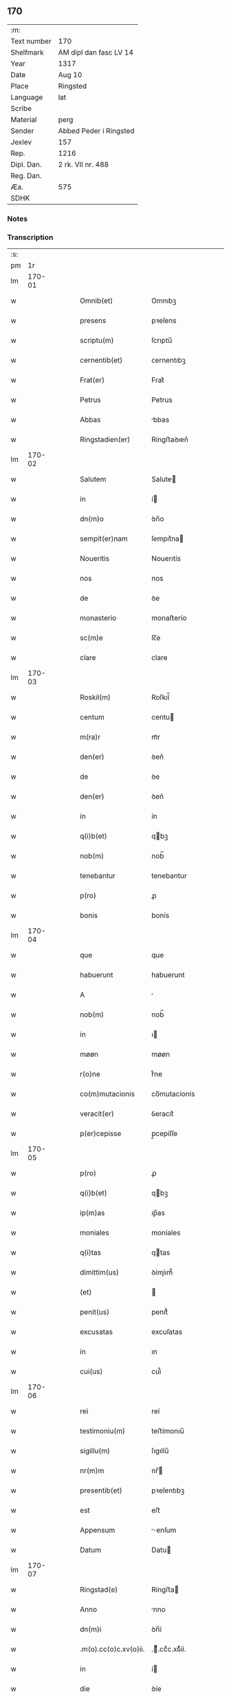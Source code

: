 ** 170
| :m:         |                        |
| Text number | 170                    |
| Shelfmark   | AM dipl dan fasc LV 14 |
| Year        | 1317                   |
| Date        | Aug 10                 |
| Place       | Ringsted               |
| Language    | lat                    |
| Scribe      |                        |
| Material    | perg                   |
| Sender      | Abbed Peder i Ringsted |
| Jexlev      | 157                    |
| Rep.        | 1216                   |
| Dipl. Dan.  | 2 rk. VII nr. 488      |
| Reg. Dan.   |                        |
| Æa.         | 575                    |
| SDHK        |                        |

*** Notes


*** Transcription
| :s: |        |   |   |   |   |                       |              |   |   |   |   |     |   |   |   |        |
| pm  |     1r |   |   |   |   |                       |              |   |   |   |   |     |   |   |   |        |
| lm  | 170-01 |   |   |   |   |                       |              |   |   |   |   |     |   |   |   |        |
| w   |        |   |   |   |   | Omnib(et)             | Omnıbꝫ       |   |   |   |   | lat |   |   |   | 170-01 |
| w   |        |   |   |   |   | presens               | pꝛeſens      |   |   |   |   | lat |   |   |   | 170-01 |
| w   |        |   |   |   |   | scriptu(m)            | ſcrıptu̅      |   |   |   |   | lat |   |   |   | 170-01 |
| w   |        |   |   |   |   | cernentib(et)         | ᴄernentıbꝫ   |   |   |   |   | lat |   |   |   | 170-01 |
| w   |        |   |   |   |   | Frat(er)              | Frat͛         |   |   |   |   | lat |   |   |   | 170-01 |
| w   |        |   |   |   |   | Petrus                | Petrus       |   |   |   |   | lat |   |   |   | 170-01 |
| w   |        |   |   |   |   | Abbas                 | bbas        |   |   |   |   | lat |   |   |   | 170-01 |
| w   |        |   |   |   |   | Ringstadien(er)       | Ríngﬅaꝺıen͛   |   |   |   |   | lat |   |   |   | 170-01 |
| lm  | 170-02 |   |   |   |   |                       |              |   |   |   |   |     |   |   |   |        |
| w   |        |   |   |   |   | Salutem               | Salute      |   |   |   |   | lat |   |   |   | 170-02 |
| w   |        |   |   |   |   | in                    | í           |   |   |   |   | lat |   |   |   | 170-02 |
| w   |        |   |   |   |   | dn(m)o                | ꝺn̅o          |   |   |   |   | lat |   |   |   | 170-02 |
| w   |        |   |   |   |   | sempit(er)nam         | ſempıt͛na    |   |   |   |   | lat |   |   |   | 170-02 |
| w   |        |   |   |   |   | Noueritis             | Nouerıtís    |   |   |   |   | lat |   |   |   | 170-02 |
| w   |        |   |   |   |   | nos                   | nos          |   |   |   |   | lat |   |   |   | 170-02 |
| w   |        |   |   |   |   | de                    | ꝺe           |   |   |   |   | lat |   |   |   | 170-02 |
| w   |        |   |   |   |   | monasterio            | monaﬅerío    |   |   |   |   | lat |   |   |   | 170-02 |
| w   |        |   |   |   |   | sc(m)e                | ſc̅e          |   |   |   |   | lat |   |   |   | 170-02 |
| w   |        |   |   |   |   | clare                 | clare        |   |   |   |   | lat |   |   |   | 170-02 |
| lm  | 170-03 |   |   |   |   |                       |              |   |   |   |   |     |   |   |   |        |
| w   |        |   |   |   |   | Roskil(m)             | Roſkıl̅       |   |   |   |   | lat |   |   |   | 170-03 |
| w   |        |   |   |   |   | centum                | centu       |   |   |   |   | lat |   |   |   | 170-03 |
| w   |        |   |   |   |   | m(ra)r                | mᷓr           |   |   |   |   | lat |   |   |   | 170-03 |
| w   |        |   |   |   |   | den(er)               | ꝺen͛          |   |   |   |   | lat |   |   |   | 170-03 |
| w   |        |   |   |   |   | de                    | ꝺe           |   |   |   |   | lat |   |   |   | 170-03 |
| w   |        |   |   |   |   | den(er)               | ꝺen͛          |   |   |   |   | lat |   |   |   | 170-03 |
| w   |        |   |   |   |   | in                    | ín           |   |   |   |   | lat |   |   |   | 170-03 |
| w   |        |   |   |   |   | q(i)b(et)             | qbꝫ         |   |   |   |   | lat |   |   |   | 170-03 |
| w   |        |   |   |   |   | nob(m)                | nob̅          |   |   |   |   | lat |   |   |   | 170-03 |
| w   |        |   |   |   |   | tenebantur            | tenebantur   |   |   |   |   | lat |   |   |   | 170-03 |
| w   |        |   |   |   |   | p(ro)                 | ꝓ            |   |   |   |   | lat |   |   |   | 170-03 |
| w   |        |   |   |   |   | bonis                 | bonís        |   |   |   |   | lat |   |   |   | 170-03 |
| lm  | 170-04 |   |   |   |   |                       |              |   |   |   |   |     |   |   |   |        |
| w   |        |   |   |   |   | que                   | que          |   |   |   |   | lat |   |   |   | 170-04 |
| w   |        |   |   |   |   | habuerunt             | habuerunt    |   |   |   |   | lat |   |   |   | 170-04 |
| w   |        |   |   |   |   | A                     |             |   |   |   |   | lat |   |   |   | 170-04 |
| w   |        |   |   |   |   | nob(m)                | nob̅          |   |   |   |   | lat |   |   |   | 170-04 |
| w   |        |   |   |   |   | in                    | ı           |   |   |   |   | lat |   |   |   | 170-04 |
| w   |        |   |   |   |   | møøn                  | møøn         |   |   |   |   | lat |   |   |   | 170-04 |
| w   |        |   |   |   |   | r(o)ne                | rͦne          |   |   |   |   | lat |   |   |   | 170-04 |
| w   |        |   |   |   |   | co(m)mutacionis       | co̅mutacíonís |   |   |   |   | lat |   |   |   | 170-04 |
| w   |        |   |   |   |   | veracit(er)           | ỽeracıt͛      |   |   |   |   | lat |   |   |   | 170-04 |
| w   |        |   |   |   |   | p(er)cepisse          | p̲cepíſſe     |   |   |   |   | lat |   |   |   | 170-04 |
| lm  | 170-05 |   |   |   |   |                       |              |   |   |   |   |     |   |   |   |        |
| w   |        |   |   |   |   | p(ro)                 | ꝓ            |   |   |   |   | lat |   |   |   | 170-05 |
| w   |        |   |   |   |   | q(i)b(et)             | qbꝫ         |   |   |   |   | lat |   |   |   | 170-05 |
| w   |        |   |   |   |   | ip(m)as               | ıp̅as         |   |   |   |   | lat |   |   |   | 170-05 |
| w   |        |   |   |   |   | moniales              | moníales     |   |   |   |   | lat |   |   |   | 170-05 |
| w   |        |   |   |   |   | q(i)tas               | qtas        |   |   |   |   | lat |   |   |   | 170-05 |
| w   |        |   |   |   |   | dimittim(us)          | ꝺímíım᷒      |   |   |   |   | lat |   |   |   | 170-05 |
| w   |        |   |   |   |   | (et)                  |             |   |   |   |   | lat |   |   |   | 170-05 |
| w   |        |   |   |   |   | penit(us)             | penıt᷒        |   |   |   |   | lat |   |   |   | 170-05 |
| w   |        |   |   |   |   | excusatas             | excuſatas    |   |   |   |   | lat |   |   |   | 170-05 |
| w   |        |   |   |   |   | in                    | ın           |   |   |   |   | lat |   |   |   | 170-05 |
| w   |        |   |   |   |   | cui(us)               | cuı᷒          |   |   |   |   | lat |   |   |   | 170-05 |
| lm  | 170-06 |   |   |   |   |                       |              |   |   |   |   |     |   |   |   |        |
| w   |        |   |   |   |   | rei                   | reí          |   |   |   |   | lat |   |   |   | 170-06 |
| w   |        |   |   |   |   | testimoniu(m)         | teﬅímonıu̅    |   |   |   |   | lat |   |   |   | 170-06 |
| w   |        |   |   |   |   | sigillu(m)            | ſıgıllu̅      |   |   |   |   | lat |   |   |   | 170-06 |
| w   |        |   |   |   |   | nr(m)m                | nr̅          |   |   |   |   | lat |   |   |   | 170-06 |
| w   |        |   |   |   |   | presentib(et)         | pꝛeſentıbꝫ   |   |   |   |   | lat |   |   |   | 170-06 |
| w   |        |   |   |   |   | est                   | eﬅ           |   |   |   |   | lat |   |   |   | 170-06 |
| w   |        |   |   |   |   | Appensum              | enſum      |   |   |   |   | lat |   |   |   | 170-06 |
| w   |        |   |   |   |   | Datum                 | Datu        |   |   |   |   | lat |   |   |   | 170-06 |
| lm  | 170-07 |   |   |   |   |                       |              |   |   |   |   |     |   |   |   |        |
| w   |        |   |   |   |   | Ringstad(e)           | Ríngﬅa      |   |   |   |   | lat |   |   |   | 170-07 |
| w   |        |   |   |   |   | Anno                  | nno         |   |   |   |   | lat |   |   |   | 170-07 |
| w   |        |   |   |   |   | dn(m)i                | ꝺn̅í          |   |   |   |   | lat |   |   |   | 170-07 |
| w   |        |   |   |   |   | .m(o).cc(o)c.xv(o)ii. | .ͦ.ccͦc.xỽͦíí. |   |   |   |   | lat |   |   |   | 170-07 |
| w   |        |   |   |   |   | in                    | í           |   |   |   |   | lat |   |   |   | 170-07 |
| w   |        |   |   |   |   | die                   | ꝺíe          |   |   |   |   | lat |   |   |   | 170-07 |
| w   |        |   |   |   |   | bi(m)                 | bı̅           |   |   |   |   | lat |   |   |   | 170-07 |
| w   |        |   |   |   |   | laurencij             | laurencí    |   |   |   |   | lat |   |   |   | 170-07 |
| p   |        |   |   |   |   | /                     | /            |   |   |   |   | lat |   |   |   | 170-07 |
| :e: |        |   |   |   |   |                       |              |   |   |   |   |     |   |   |   |        |
